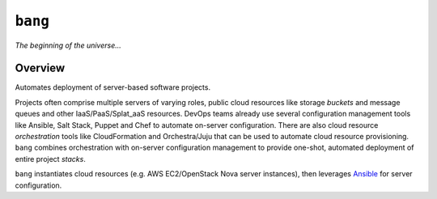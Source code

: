 ``bang``
========


*The beginning of the universe...*


Overview
--------
Automates deployment of server-based software projects.

Projects often comprise multiple servers of varying roles, public
cloud resources like storage *buckets* and message queues and other
IaaS/PaaS/Splat_aaS resources.  DevOps teams already use several
configuration management tools like Ansible, Salt Stack, Puppet
and Chef to automate on-server configuration.  There are also cloud
resource *orchestration* tools like CloudFormation and Orchestra/Juju
that can be used to automate cloud resource provisioning.  ``bang``
combines orchestration with on-server configuration management to
provide one-shot, automated deployment of entire project *stacks*.

``bang`` instantiates cloud resources (e.g. AWS EC2/OpenStack Nova
server instances), then leverages `Ansible <http://ansible.cc/>`_ for
server configuration.


